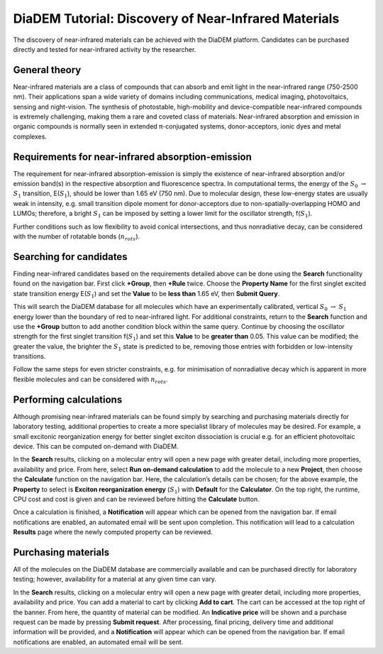 
DiaDEM Tutorial: Discovery of Near-Infrared Materials
=======================================================

The discovery of near-infrared materials can be achieved with the DiaDEM platform. Candidates can be purchased directly and tested for near-infrared activity by the researcher.

General theory
--------------

Near-infrared materials are a class of compounds that can absorb and emit light in the near-infrared range (750-2500 nm). Their applications span a wide variety of domains including communications, medical imaging, photovoltaics, sensing and night-vision. The synthesis of photostable, high-mobility and device-compatible near-infrared compounds is extremely challenging, making them a rare and coveted class of materials. Near-infrared absorption and emission in organic compounds is normally seen in extended π-conjugated systems, donor-acceptors, ionic dyes and metal complexes. 

Requirements for near-infrared absorption-emission
--------------------------------------------------

The requirement for near-infrared absorption-emission is simply the existence of near-infrared absorption and/or emission band(s) in the respective absorption and fluorescence spectra. In computational terms, the energy of the :math:`S_{0}` :math:`\rightarrow` :math:`S_{1}` transition, E(:math:`S_{1}`), should be lower than 1.65 eV (750 nm). Due to molecular design, these low-energy states are usually weak in intensity, e.g. small transition dipole moment for donor-acceptors due to non-spatially-overlapping HOMO and LUMOs; therefore, a bright :math:`S_{1}` can be imposed by setting a lower limit for the oscillator strength, f(:math:`S_{1}`). 

Further conditions such as low flexibility to avoid conical intersections, and thus nonradiative decay, can be considered with the number of rotatable bonds (:math:`n_{rots}`). 

Searching for candidates
------------------------

Finding near-infrared candidates based on the requirements detailed above can be done using the **Search** functionality found on the navigation bar. First click **+Group**, then **+Rule** twice.  Choose the **Property Name** for the first singlet excited state transition energy E(:math:`S_{1}`) and set the **Value** to be **less than** 1.65 eV, then **Submit Query**. 

This will search the DiaDEM database for all molecules which have an experimentally calibrated, vertical :math:`S_{0}` :math:`\rightarrow` :math:`S_{1}` energy lower than the boundary of red to near-infrared light. 
For additional constraints, return to the **Search** function and use the **+Group** button to add another condition block within the same query. Continue by choosing the oscillator strength for the first singlet transition f(:math:`S_{1}`) and set this **Value** to be **greater than** 0.05. This value can be modified; the greater the value, the brighter the :math:`S_{1}` state is predicted to be, removing those entries with forbidden or low-intensity transitions.

Follow the same steps for even stricter constraints, e.g. for minimisation of nonradiative decay which is apparent in more flexible molecules and can be considered with :math:`n_{rots}`. 

Performing calculations
-----------------------

Although promising near-infrared materials can be found simply by searching and purchasing materials directly for laboratory testing, additional properties to create a more specialist library of molecules may be desired. For example, a small excitonic reorganization energy for better singlet exciton dissociation is crucial e.g. for an efficient photovoltaic device. This can be computed on-demand with DiaDEM. 

In the **Search** results, clicking on a molecular entry will open a new page with greater detail, including more properties, availability and price. From here, select **Run on-demand calculation** to add the molecule to a new **Project**, then choose the **Calculate** function on the navigation bar. Here, the calculation’s details can be chosen; for the above example, the **Property** to select is **Exciton reorganization energy** (:math:`S_{1}`) with **Default** for the **Calculator**. On the top right, the runtime, CPU cost and cost is given and can be reviewed before hitting the **Calculate** button. 

Once a calculation is finished, a **Notification** will appear which can be opened from the navigation bar. If email notifications are enabled, an automated email will be sent upon completion. This notification will lead to a calculation **Results** page where the newly computed property can be reviewed. 

Purchasing materials
--------------------

All of the molecules on the DiaDEM database are commercially available and can be purchased directly for laboratory testing; however, availability for a material at any given time can vary. 

In the **Search** results, clicking on a molecular entry will open a new page with greater detail, including more properties, availability and price. You can add a material to cart by clicking **Add to cart**. The cart can be accessed at the top right of the banner. From here, the quantity of material can be modified. An **Indicative price** will be shown and a purchase request can be made by pressing **Submit request**. After processing, final pricing, delivery time and additional information will be provided, and a **Notification** will appear which can be opened from the navigation bar. If email notifications are enabled, an automated email will be sent.
